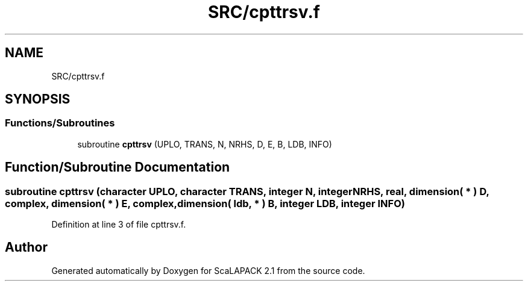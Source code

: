.TH "SRC/cpttrsv.f" 3 "Sat Nov 16 2019" "Version 2.1" "ScaLAPACK 2.1" \" -*- nroff -*-
.ad l
.nh
.SH NAME
SRC/cpttrsv.f
.SH SYNOPSIS
.br
.PP
.SS "Functions/Subroutines"

.in +1c
.ti -1c
.RI "subroutine \fBcpttrsv\fP (UPLO, TRANS, N, NRHS, D, E, B, LDB, INFO)"
.br
.in -1c
.SH "Function/Subroutine Documentation"
.PP 
.SS "subroutine cpttrsv (character UPLO, character TRANS, integer N, integer NRHS, real, dimension( * ) D, \fBcomplex\fP, dimension( * ) E, \fBcomplex\fP, dimension( ldb, * ) B, integer LDB, integer INFO)"

.PP
Definition at line 3 of file cpttrsv\&.f\&.
.SH "Author"
.PP 
Generated automatically by Doxygen for ScaLAPACK 2\&.1 from the source code\&.
